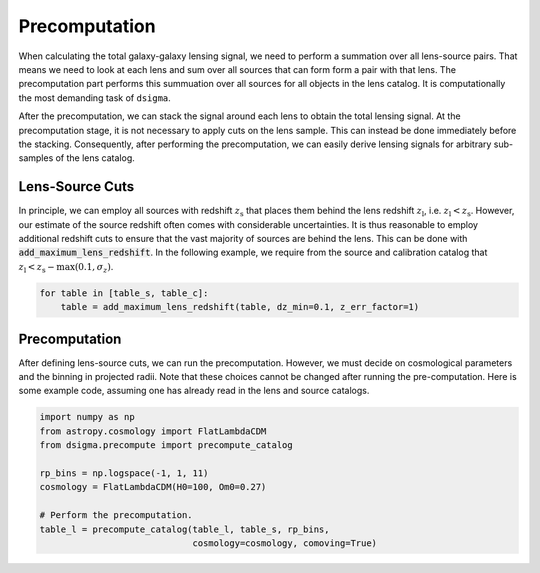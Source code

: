 Precomputation
==============

When calculating the total galaxy-galaxy lensing signal, we need to perform
a summation over all lens-source pairs. That means we need to look at each
lens and sum over all sources that can form form a pair with that lens. The
precomputation part performs this summuation over all sources for all objects
in the lens catalog. It is computationally the most demanding task of
``dsigma``.

After the precomputation, we can stack the signal around each lens to obtain
the total lensing signal. At the precomputation stage, it is not necessary to
apply cuts on the lens sample. This can instead be done immediately before the
stacking. Consequently, after performing the precomputation, we can easily
derive lensing signals for arbitrary sub-samples of the lens catalog.

Lens-Source Cuts
----------------

In principle, we can employ all sources with redshift :math:`z_{\mathrm{s}}`
that places them behind the lens redshift :math:`z_{\mathrm{l}}`, i.e.
:math:`z_{\mathrm{l}} < z_{\mathrm{s}}`. However, our estimate of the source
redshift often comes with considerable uncertainties. It is thus reasonable
to employ additional redshift cuts to ensure that the vast majority of sources
are behind the lens. This can be done with :code:`add_maximum_lens_redshift`.
In the following example, we require from the source and calibration catalog
that :math:`z_{\mathrm{l}} < z_{\mathrm{s}} - \mathrm{max} (0.1, \sigma_z)`.

.. code-block:: python

    for table in [table_s, table_c]:
        table = add_maximum_lens_redshift(table, dz_min=0.1, z_err_factor=1)

Precomputation
--------------

After defining lens-source cuts, we can run the precomputation. However, we
must decide on cosmological parameters and the binning in projected radii.
Note that these choices cannot be changed after running the pre-computation.
Here is some example code, assuming one has already read in the lens and
source catalogs.

.. code-block:: python

    import numpy as np
    from astropy.cosmology import FlatLambdaCDM
    from dsigma.precompute import precompute_catalog

    rp_bins = np.logspace(-1, 1, 11)
    cosmology = FlatLambdaCDM(H0=100, Om0=0.27)
    
    # Perform the precomputation.
    table_l = precompute_catalog(table_l, table_s, rp_bins,
                                 cosmology=cosmology, comoving=True)
